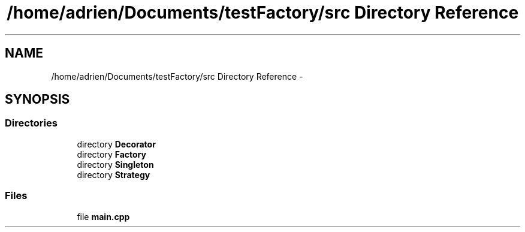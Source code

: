 .TH "/home/adrien/Documents/testFactory/src Directory Reference" 3 "Wed Nov 27 2013" "Version 1.0" "Stickman Project" \" -*- nroff -*-
.ad l
.nh
.SH NAME
/home/adrien/Documents/testFactory/src Directory Reference \- 
.SH SYNOPSIS
.br
.PP
.SS "Directories"

.in +1c
.ti -1c
.RI "directory \fBDecorator\fP"
.br
.ti -1c
.RI "directory \fBFactory\fP"
.br
.ti -1c
.RI "directory \fBSingleton\fP"
.br
.ti -1c
.RI "directory \fBStrategy\fP"
.br
.in -1c
.SS "Files"

.in +1c
.ti -1c
.RI "file \fBmain\&.cpp\fP"
.br
.in -1c
